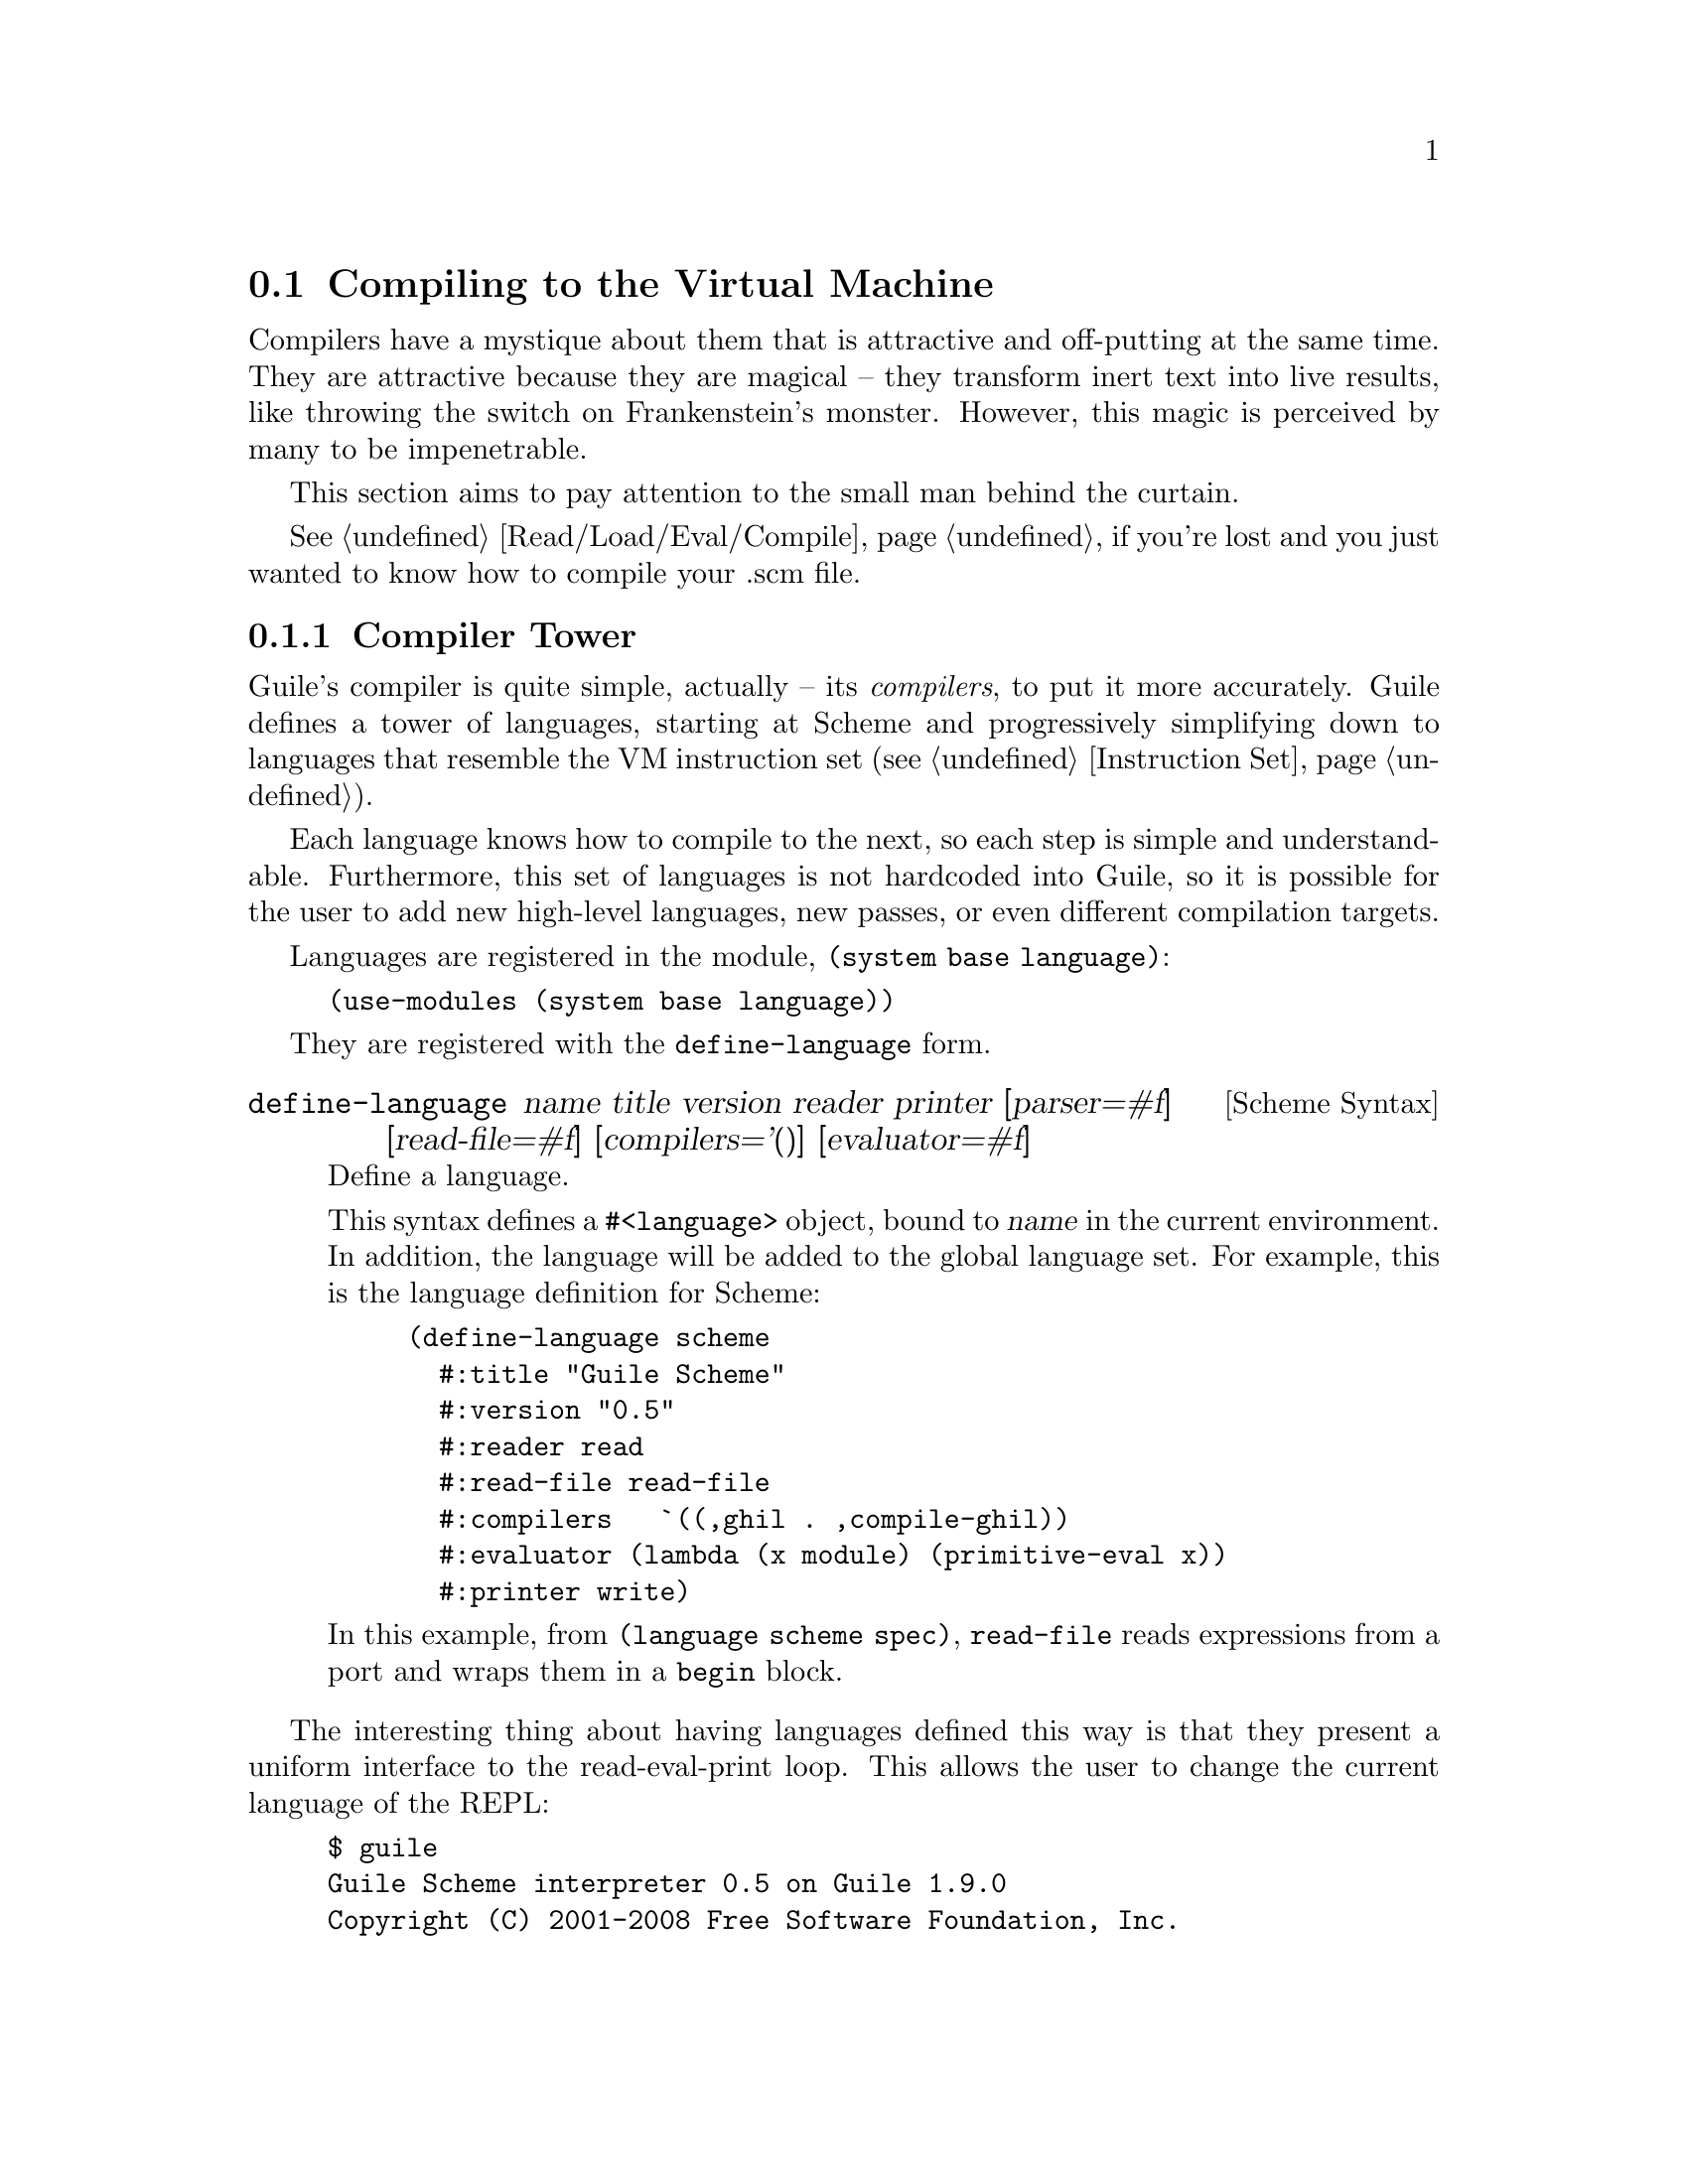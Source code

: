 @c -*-texinfo-*-
@c This is part of the GNU Guile Reference Manual.
@c Copyright (C)  2008
@c   Free Software Foundation, Inc.
@c See the file guile.texi for copying conditions.

@node Compiling to the Virtual Machine
@section Compiling to the Virtual Machine

Compilers have a mystique about them that is attractive and
off-putting at the same time. They are attractive because they are
magical -- they transform inert text into live results, like throwing
the switch on Frankenstein's monster. However, this magic is perceived
by many to be impenetrable.

This section aims to pay attention to the small man behind the
curtain.

@xref{Read/Load/Eval/Compile}, if you're lost and you just wanted to
know how to compile your .scm file.

@menu
* Compiler Tower::                   
* The Scheme Compiler::                   
* GHIL::                 
* GLIL::                
* Object Code::                   
* Extending the Compiler::
@end menu

@node Compiler Tower
@subsection Compiler Tower

Guile's compiler is quite simple, actually -- its @emph{compilers}, to
put it more accurately. Guile defines a tower of languages, starting
at Scheme and progressively simplifying down to languages that
resemble the VM instruction set (@pxref{Instruction Set}).

Each language knows how to compile to the next, so each step is simple
and understandable. Furthermore, this set of languages is not
hardcoded into Guile, so it is possible for the user to add new
high-level languages, new passes, or even different compilation
targets.

Languages are registered in the module, @code{(system base language)}:

@example
(use-modules (system base language))
@end example

They are registered with the @code{define-language} form.

@deffn {Scheme Syntax} define-language @
name title version reader printer @
[parser=#f] [read-file=#f] [compilers='()] [evaluator=#f]
Define a language.

This syntax defines a @code{#<language>} object, bound to @var{name}
in the current environment. In addition, the language will be added to
the global language set. For example, this is the language definition
for Scheme:

@example
(define-language scheme
  #:title	"Guile Scheme"
  #:version	"0.5"
  #:reader	read
  #:read-file	read-file
  #:compilers   `((,ghil . ,compile-ghil))
  #:evaluator	(lambda (x module) (primitive-eval x))
  #:printer	write)
@end example

In this example, from @code{(language scheme spec)}, @code{read-file}
reads expressions from a port and wraps them in a @code{begin} block.
@end deffn

The interesting thing about having languages defined this way is that
they present a uniform interface to the read-eval-print loop. This
allows the user to change the current language of the REPL:

@example
$ guile
Guile Scheme interpreter 0.5 on Guile 1.9.0
Copyright (C) 2001-2008 Free Software Foundation, Inc.

Enter `,help' for help.
scheme@@(guile-user)> ,language ghil
Guile High Intermediate Language (GHIL) interpreter 0.3 on Guile 1.9.0
Copyright (C) 2001-2008 Free Software Foundation, Inc.

Enter `,help' for help.
ghil@@(guile-user)> 
@end example

Languages can be looked up by name, as they were above.

@deffn {Scheme Procedure} lookup-language name
Looks up a language named @var{name}, autoloading it if necessary.

Languages are autoloaded by looking for a variable named @var{name} in
a module named @code{(language @var{name} spec)}.

The language object will be returned, or @code{#f} if there does not
exist a language with that name.
@end deffn

Defining languages this way allows us to programmatically determine
the necessary steps for compiling code from one language to another.

@deffn {Scheme Procedure} lookup-compilation-order from to
Recursively traverses the set of languages to which @var{from} can
compile, depth-first, and return the first path that can transform
@var{from} to @var{to}. Returns @code{#f} if no path is found.

This function memoizes its results in a cache that is invalidated by
subsequent calls to @code{define-language}, so it should be quite
fast.
@end deffn

There is a notion of a ``current language'', which is maintained in
the @code{*current-language*} fluid. This language is normally Scheme,
and may be rebound by the user. The runtime compilation interfaces
(@pxref{Read/Load/Eval/Compile}) also allow you to choose other source
and target languages.

The normal tower of languages when compiling Scheme goes like this:

@itemize
@item Scheme, which we know and love
@item Guile High Intermediate Language (GHIL)
@item Guile Low Intermediate Language (GLIL)
@item Object code
@end itemize

Object code may be serialized to disk directly, though it has a cookie
and version prepended to the front. But when compiling Scheme at
runtime, you want a Scheme value, e.g. a compiled procedure. For this
reason, so as not to break the abstraction, Guile defines a fake
language, @code{value}. Compiling to @code{value} loads the object
code into a procedure, and wakes the sleeping giant.

Perhaps this strangeness can be explained by example:
@code{compile-file} defaults to compiling to object code, because it
produces object code that has to live in the barren world outside the
Guile runtime; but @code{compile} defaults to compiling to
@code{value}, as its product re-enters the Guile world.

Indeed, the process of compilation can circulate through these
different worlds indefinitely, as shown by the following quine:

@example
((lambda (x) ((compile x) x)) '(lambda (x) ((compile x) x)))
@end example

@node The Scheme Compiler
@subsection The Scheme Compiler

The job of the Scheme compiler is to expand all macros and to resolve
all symbols to lexical variables. Its target language, GHIL, is fairly
close to Scheme itself, so this process is not very complicated.

The Scheme compiler is driven by a table of @dfn{translators},
declared with the @code{define-scheme-translator} form, defined in the
module, @code{(language scheme compile-ghil)}.

@deffn {Scheme Syntax} define-scheme-translator head clause1 clause2...
The best documentation of this form is probably an example. Here is
the translator for @code{if}:

@example
(define-scheme-translator if
  ;; (if TEST THEN [ELSE])
  ((,test ,then)
   (make-ghil-if e l (retrans test) (retrans then) (retrans '(begin))))
  ((,test ,then ,else)
   (make-ghil-if e l (retrans test) (retrans then) (retrans else))))
@end example

The match syntax is from the @code{pmatch} macro, defined in
@code{(system base pmatch)}. The result of a clause should be a valid
GHIL value. If no clause matches, a syntax error is signalled.

In the body of the clauses, the following bindings are introduced:
@itemize
@item @code{e}, the current environment
@item @code{l}, the current source location (or @code{#f})
@item @code{retrans}, a procedure that may be called to compile
subexpressions
@end itemize

Note that translators are looked up by @emph{value}, not by name. That
is to say, the translator is keyed under the @emph{value} of
@code{if}, which normally prints as @code{#<primitive-builtin-macro!
if>}.
@end deffn

Users can extend the compiler by defining new translators.
Additionally, some forms can be inlined directly to
instructions -- @xref{Inlined Scheme Instructions}, for a list. The
actual inliners are defined in @code{(language scheme inline)}:

@deffn {Scheme Syntax} define-inline head arity1 result1 arity2 result2...
Defines an inliner for @code{head}. As in
@code{define-scheme-translator}, inliners are keyed by value and not
by name.

Expressions are matched on their arities. For example:

@example
(define-inline eq?
  (x y) (eq? x y))
@end example

This inlines calls to the Scheme procedure, @code{eq?}, to the
instruction @code{eq?}.

A more complicated example would be:

@example
(define-inline +
  () 0
  (x) x
  (x y) (add x y)
  (x y . rest) (add x (+ y . rest)))
@end example
@end deffn

Compilers take two arguments, an expression and an environment, and
return two values as well: an expression in the target language, and
an environment suitable for the target language. The format of the
environment is language-dependent.

For Scheme, an environment may be one of three things:
@itemize
@item @code{#f}, in which case compilation is performed in the context
of the current module;
@item a module, which specifies the context of the compilation; or
@item a @dfn{compile environment}, which specifies lexical variables
as well.
@end itemize

The format of a compile environment for scheme is @code{(@var{module}
@var{lexicals} . @var{externals})}, though users are strongly
discouraged from constructing these environments themselves. Instead,
if you need this functionality -- as in GOOPS' dynamic method compiler
-- capture an environment with @code{compile-time-environment}, then
pass that environment to @code{compile}.

@deffn {Scheme Procedure} compile-time-environment
A special function known to the compiler that, when compiled, will
return a representation of the lexical environment in place at compile
time. Useful for supporting some forms of dynamic compilation. Returns
@code{#f} if called from the interpreter.
@end deffn

@node GHIL
@subsection GHIL

Guile High Intermediate Language (GHIL) is a structured intermediate
language that is close in expressive power to Scheme. It is an
expanded, pre-analyzed Scheme.

GHIL is ``structured'' in the sense that its representation is based
on records, not S-expressions. This gives a rigidity to the language
that ensures that compiling to a lower-level language only requires a
limited set of transformations. Practically speaking, consider the
GHIL type, @code{<ghil-quote>}, which has fields named @code{env},
@code{loc}, and @code{exp}. Instances of this type are records created
via @code{make-ghil-quote}, and whose fields are accessed as
@code{ghil-quote-env}, @code{ghil-quote-loc}, and
@code{ghil-quote-exp}. There is also a predicate, @code{ghil-quote?}.
@xref{Records}, for more information on records.

Expressions of GHIL name their environments explicitly, and all
variables are referenced by identity in addition to by name.
@code{(language ghil)} defines a number of routines to deal explicitly
with variables and environments:

@deftp {Scheme Variable} <ghil-toplevel-env> [table='()]
A toplevel environment. The @var{table} holds all toplevel variables
that have been resolved in this environment.
@end deftp
@deftp {Scheme Variable} <ghil-env> parent [table='()] [variables='()]
A lexical environment. @var{parent} will be the enclosing lexical
environment, or a toplevel environment. @var{table} holds an alist
mapping symbols to variables bound in this environment, while
@var{variables} holds a cumulative list of all variables ever defined
in this environment.

Lexical environments correspond to procedures. Bindings introduced
e.g. by Scheme's @code{let} add to the bindings in a lexical
environment. An example of a case in which a variable might be in
@var{variables} but not in @var{table} would be a variable that is in
the same procedure, but is out of scope.
@end deftp
@deftp {Scheme Variable} <ghil-var> env name kind [index=#f]
A variable. @var{kind} is one of @code{argument}, @code{local},
@code{external}, @code{toplevel}, @code{public}, or @code{private};
see the procedures below for more information. @var{index} is used in
compilation.
@end deftp

@deffn {Scheme Procedure} ghil-var-is-bound? env sym
Recursively look up a variable named @var{sym} in @var{env}, and
return it or @code{#f} if none is found.
@end deffn
@deffn {Scheme Procedure} ghil-var-for-ref! env sym
Recursively look up a variable named @var{sym} in @var{env}, and
return it. If the symbol was not bound, return a new toplevel
variable.
@end deffn
@deffn {Scheme Procedure} ghil-var-for-set! env sym
Like @code{ghil-var-for-ref!}, except that the returned variable will
be marked as @code{external}. @xref{Variables and the VM}.
@end deffn
@deffn {Scheme Procedure} ghil-var-define! toplevel-env sym
Return an existing or new toplevel variable named @var{sym}.
@var{toplevel-env} must be a toplevel environment.
@end deffn
@deffn {Scheme Procedure} ghil-var-at-module! env modname sym interface?
Return a variable that will be resolved at runtime with respect to a
specific module named @var{modname}. If @var{interface?} is true, the
variable will be of type @code{public}, otherwise @code{private}.
@end deffn
@deffn {Scheme Procedure} call-with-ghil-environment env syms func
Bind @var{syms} to fresh variables within a new lexical environment
whose parent is @var{env}, and call @var{func} as @code{(@var{func}
@var{new-env} @var{new-vars})}.
@end deffn
@deffn {Scheme Procedure} call-with-ghil-bindings env syms func
Like @code{call-with-ghil-environment}, except the existing
environment @var{env} is re-used. For that reason, @var{func} is
invoked as @code{(@var{func} @var{new-vars})}
@end deffn

In the aforementioned @code{<ghil-quote>} type, the @var{env} slot
holds a pointer to the environment in which the expression occurs. The
@var{loc} slot holds source location information, so that errors
corresponding to this expression can be mapped back to the initial
expression in the higher-level language, e.g. Scheme. @xref{Compiled
Procedures}, for more information on source location objects.

GHIL also has a declarative serialization format, which makes writing
and reading it a tractable problem for the human mind. Since all GHIL
language constructs contain @code{env} and @code{loc} pointers, they
are left out of the serialization. (Serializing @code{env} structures
would be difficult, as they are often circular.) What is left is the
type of expression, and the remaining slots defined in the expression
type.

For example, an S-expression representation of the @code{<ghil-quote>}
expression would be:

@example
(quote 3)
@end example

It's deceptively like Scheme. The general rule is, for a type defined
as @code{<ghil-@var{foo}> env loc @var{slot1} @var{slot2}...}, the
S-expression representation will be @code{(@var{foo} @var{slot1}
@var{slot2}...)}. Users may program with this format directly at the
REPL:

@example
scheme@@(guile-user)> ,language ghil
Guile High Intermediate Language (GHIL) interpreter 0.3 on Guile 1.9.0
Copyright (C) 2001-2008 Free Software Foundation, Inc.

Enter `,help' for help.
ghil@@(guile-user)> (call (ref +) (quote 32) (quote 10))
@result{} 42
@end example

For convenience, some slots are serialized as rest arguments; those
are noted below. The other caveat is that variables are serialized as
their names only, and not their identities.

@deftp {Scheme Variable} <ghil-void> env loc
The unspecified value.
@end deftp
@deftp {Scheme Variable} <ghil-quote> env loc exp
A quoted expression.

Note that unlike in Scheme, there are no self-quoting expressions; all
constants must come from @code{quote} expressions.
@end deftp
@deftp {Scheme Variable} <ghil-quasiquote> env loc exp
A quasiquoted expression. The expression is treated as a constant,
except for embedded @code{unquote} and @code{unquote-splicing} forms.
@end deftp
@deftp {Scheme Variable} <ghil-unquote> env loc exp
Like Scheme's @code{unquote}; only valid within a quasiquote.
@end deftp
@deftp {Scheme Variable} <ghil-unquote-splicing> env loc exp
Like Scheme's @code{unquote-splicing}; only valid within a quasiquote.
@end deftp
@deftp {Scheme Variable} <ghil-ref> env loc var
A variable reference. Note that for purposes of serialization,
@var{var} is serialized as its name, as a symbol.
@end deftp
@deftp {Scheme Variable} <ghil-set> env loc var val
A variable mutation. @var{var} is serialized as a symbol.
@end deftp
@deftp {Scheme Variable} <ghil-define> env loc var val
A toplevel variable definition. See @code{ghil-var-define!}.
@end deftp
@deftp {Scheme Variable} <ghil-if> env loc test then else
A conditional. Note that @var{else} is not optional.
@end deftp
@deftp {Scheme Variable} <ghil-and> env loc . exps
Like Scheme's @code{and}.
@end deftp
@deftp {Scheme Variable} <ghil-or> env loc . exps
Like Scheme's @code{or}.
@end deftp
@deftp {Scheme Variable} <ghil-begin> env loc . body
Like Scheme's @code{begin}.
@end deftp
@deftp {Scheme Variable} <ghil-bind> env loc vars exprs . body
Like a deconstructed @code{let}: each element of @var{vars} will be
bound to the corresponding GHIL expression in @var{exprs}.

Note that for purposes of the serialization format, @var{exprs} are
evaluated before the new bindings are added to the environment. For
@code{letrec} semantics, there also exists a @code{bindrec} parse
flavor. This is useful for writing GHIL at the REPL, but the
serializer does not currently have the cleverness needed to determine
whether a @code{<ghil-bind>} has @code{let} or @code{letrec}
semantics, and thus only serializes @code{<ghil-bind>} as @code{bind}.
@end deftp
@deftp {Scheme Variable} <ghil-mv-bind> env loc vars rest producer . body
Like Scheme's @code{receive} -- binds the values returned by
applying @code{producer}, which should be a thunk, to the
@code{lambda}-like bindings described by @var{vars} and @var{rest}.
@end deftp
@deftp {Scheme Variable} <ghil-lambda> env loc vars rest meta . body
A closure. @var{vars} is the argument list, serialized as a list of
symbols. @var{rest} is a boolean, which is @code{#t} iff the last
argument is a rest argument. @var{meta} is an association list of
properties. The actual @var{body} should be a list of GHIL
expressions.
@end deftp
@deftp {Scheme Variable} <ghil-call> env loc proc . args
A procedure call.
@end deftp
@deftp {Scheme Variable} <ghil-mv-call> env loc producer consumer
Like Scheme's @code{call-with-values}.
@end deftp
@deftp {Scheme Variable} <ghil-inline> env loc op . args
An inlined VM instruction. @var{op} should be the instruction name as
a symbol, and @var{args} should be its arguments, as GHIL expressions.
@end deftp
@deftp {Scheme Variable} <ghil-values> env loc . values
Like Scheme's @code{values}.
@end deftp
@deftp {Scheme Variable} <ghil-values*> env loc . values
@var{values} are as in the Scheme expression, @code{(apply values .
@var{vals})}.
@end deftp
@deftp {Scheme Variable} <ghil-reified-env> env loc
Produces, at runtime, a reification of the environment at compile
time. Used in the implementation of Scheme's
@code{compile-time-environment}.
@end deftp

GHIL implements a compiler to GLIL that recursively traverses GHIL
expressions, writing out GLIL expressions into a linear list. The
compiler also keeps some state as to whether the current expression is
in tail context, and whether its value will be used in future
computations. This state allows the compiler not to emit code for
constant expressions that will not be used (e.g. docstrings), and to
perform tail calls when in tail position.

Just as the Scheme to GHIL compiler introduced new hidden state---the
environment---the GHIL to GLIL compiler introduces more state, the
stack. While not represented explicitly, the stack is present in the
compilation of each GHIL expression: compiling a GHIL expression
should leave the runtime value stack in the same state. For example,
if the intermediate value stack has two elements before evaluating an
@code{if} expression, it should have two elements after that
expression.

Interested readers are encouraged to read the implementation in
@code{(language ghil compile-glil)} for more details.

@node GLIL
@subsection GLIL

Guile Low Intermediate Language (GLIL) is a structured intermediate
language whose expressions closely mirror the functionality of Guile's
VM instruction set.

Its expression types are defined in @code{(language glil)}, and as
with GHIL, some of its fields parse as rest arguments.

@deftp {Scheme Variable} <glil-program> nargs nrest nlocs nexts meta . body
A unit of code that at runtime will correspond to a compiled
procedure. @var{nargs} @var{nrest} @var{nlocs}, and @var{nexts}
collectively define the program's arity; see @ref{Compiled
Procedures}, for more information. @var{meta} should be an alist of
properties, as in @code{<ghil-lambda>}. @var{body} is a list of GLIL
expressions.
@end deftp
@deftp {Scheme Variable} <glil-bind> . vars
An advisory expression that notes a liveness extent for a set of
variables. @var{vars} is a list of @code{(@var{name} @var{type}
@var{index})}, where @var{type} should be either @code{argument},
@code{local}, or @code{external}.

@code{<glil-bind>} expressions end up being serialized as part of a
program's metadata and do not form part of a program's code path.
@end deftp
@deftp {Scheme Variable} <glil-mv-bind> vars rest
A multiple-value binding of the values on the stack to @var{vars}. Iff
@var{rest} is true, the last element of @var{vars} will be treated as
a rest argument.

In addition to pushing a binding annotation on the stack, like
@code{<glil-bind>}, an expression is emitted at compilation time to
make sure that there are enough values available to bind. See the
notes on @code{truncate-values} in @ref{Procedural Instructions}, for
more information.
@end deftp
@deftp {Scheme Variable} <glil-unbind>
Closes the liveness extent of the most recently encountered
@code{<glil-bind>} or @code{<glil-mv-bind>} expression. As GLIL
expressions are compiled, a parallel stack of live bindings is
maintained; this expression pops off the top element from that stack.

Bindings are written into the program's metadata so that debuggers and
other tools can determine the set of live local variables at a given
offset within a VM program.
@end deftp
@deftp {Scheme Variable} <glil-source> loc
Records source information for the preceding expression. @var{loc}
should be a vector, @code{#(@var{line} @var{column} @var{filename})}.
@end deftp
@deftp {Scheme Variable} <glil-void>
Pushes the unspecified value on the stack.
@end deftp
@deftp {Scheme Variable} <glil-const> obj
Pushes a constant value onto the stack. @var{obj} must be a number,
string, symbol, keyword, boolean, character, or a pair or vector or
list thereof, or the empty list.
@end deftp
@deftp {Scheme Variable} <glil-argument> op index
Accesses an argument on the stack. If @var{op} is @code{ref}, the
argument is pushed onto the stack; if it is @code{set}, the argument
is set from the top value on the stack, which is popped off.
@end deftp
@deftp {Scheme Variable} <glil-local> op index
Like @code{<glil-argument>}, but for local variables. @xref{Stack
Layout}, for more information.
@end deftp
@deftp {Scheme Variable} <glil-external> op depth index
Accesses a heap-allocated variable, addressed by @var{depth}, the nth
enclosing environment, and @var{index}, the variable's position within
the environment. @var{op} is @code{ref} or @code{set}.
@end deftp
@deftp {Scheme Variable} <glil-toplevel> op name
Accesses a toplevel variable. @var{op} may be @code{ref}, @code{set},
or @code{define}.
@end deftp
@deftp {Scheme Variable} <glil-module> op mod name public?
Accesses a variable within a specific module. See
@code{ghil-var-at-module!}, for more information.
@end deftp
@deftp {Scheme Variable} <glil-label> label
Creates a new label. @var{label} can be any Scheme value, and should
be unique.
@end deftp
@deftp {Scheme Variable} <glil-branch> inst label
Branch to a label. @var{label} should be a @code{<ghil-label>}.
@code{inst} is a branching instruction: @code{br-if}, @code{br}, etc.
@end deftp
@deftp {Scheme Variable} <glil-call> inst nargs
This expression is probably misnamed, as it does not correspond to
function calls. @code{<glil-call>} invokes the VM instruction named
@var{inst}, noting that it is called with @var{nargs} stack arguments.
The arguments should be pushed on the stack already. What happens to
the stack afterwards depends on the instruction.
@end deftp
@deftp {Scheme Variable} <glil-mv-call> nargs ra
Performs a multiple-value call. @var{ra} is a @code{<glil-label>}
corresponding to the multiple-value return address for the call. See
the notes on @code{mv-call} in @ref{Procedural Instructions}, for more
information.
@end deftp

Users may enter in GLIL at the REPL as well, though there is a bit
more bookkeeping to do. Since GLIL needs the set of variables to be
declared explicitly in a @code{<glil-program>}, GLIL expressions must
be wrapped in a thunk that declares the arity of the expression:

@example
scheme@@(guile-user)> ,language glil
Guile Lowlevel Intermediate Language (GLIL) interpreter 0.3 on Guile 1.9.0
Copyright (C) 2001-2008 Free Software Foundation, Inc.

Enter `,help' for help.
glil@@(guile-user)> (program 0 0 0 0 () (const 3) (call return 0))
@result{} 3
@end example

Just as in all of Guile's compilers, an environment is passed to the
GLIL-to-object code compiler, and one is returned as well, along with
the object code.

@node Object Code
@subsection Object Code

Object code is the serialization of the raw instruction stream of a
program, ready for interpretation by the VM. Procedures related to
object code are defined in the @code{(system vm objcode)} module.

@deffn {Scheme Procedure} objcode? obj
@deffnx {C Function} scm_objcode_p (obj)
Returns @code{#f} iff @var{obj} is object code, @code{#f} otherwise.
@end deffn

@deffn {Scheme Procedure} bytecode->objcode bytecode nlocs nexts
@deffnx {C Function} scm_bytecode_to_objcode (bytecode, nlocs, nexts)
Makes a bytecode object from @var{bytecode}, which should be a
@code{u8vector}. @var{nlocs} and @var{nexts} denote the number of
stack and heap variables to reserve when this objcode is executed.
@end deffn

@deffn {Scheme Variable} load-objcode file
@deffnx {C Function} scm_load_objcode (file)
Load object code from a file named @var{file}. The file will be mapped
into memory via @code{mmap}, so this is a very fast operation.

On disk, object code has an eight-byte cookie prepended to it, so that
we will not execute arbitrary garbage. In addition, two more bytes are
reserved for @var{nlocs} and @var{nexts}.
@end deffn

@deffn {Scheme Variable} objcode->u8vector objcode
@deffnx {C Function} scm_objcode_to_u8vector (objcode)
Copy object code out to a @code{u8vector} for analysis by Scheme. The
ten-byte header is included.
@end deffn

@deffn {Scheme Variable} objcode->program objcode [external='()]
@deffnx {C Function} scm_objcode_to_program (objcode, external)
Load up object code into a Scheme program. The resulting program will
be a thunk that captures closure variables from @var{external}.
@end deffn

Object code from a file may be disassembled at the REPL via the
meta-command @code{,disassemble-file}, abbreviated as @code{,xx}.
Programs may be disassembled via @code{,disassemble}, abbreviated as
@code{,x}.

Compiling object code to the fake language, @code{value}, is performed
via loading objcode into a program, then executing that thunk with
respect to the compilation environment. Normally the environment
propagates through the compiler transparently, but users may specify
the compilation environment manually as well:

@deffn {Scheme Procedure} make-objcode-env module externals
Make an object code environment. @var{module} should be a Scheme
module, and @var{externals} should be a list of external variables.
@code{#f} is also a valid object code environment.
@end deffn

@node Extending the Compiler
@subsection Extending the Compiler

At this point, we break with the impersonal tone of the rest of the
manual, and make an intervention. Admit it: if you've read this far
into the compiler internals manual, you are a junkie. Perhaps a course
at your university left you unsated, or perhaps you've always harbored
a sublimated desire to hack the holy of computer science holies: a
compiler. Well you're in good company, and in a good position. Guile's
compiler needs your help.

There are many possible avenues for improving Guile's compiler.
Probably the most important improvement, speed-wise, will be some form
of native compilation, both just-in-time and ahead-of-time. This could
be done in many ways. Probably the easiest strategy would be to extend
the compiled procedure structure to include a pointer to a native code
vector, and compile from bytecode to native code at runtime after a
procedure is called a certain number of times.

The name of the game is a profiling-based harvest of the low-hanging
fruit, running programs of interest under a system-level profiler and
determining which improvements would give the most bang for the buck.
There are many well-known efficiency hacks in the literature: Dybvig's
letrec optimization, individual boxing of heap-allocated values (and
then store the boxes on the stack directory), optimized case-lambda
expressions, stack underflow and overflow handlers, etc. Highly
recommended papers: Dybvig's HOCS, Ghuloum's compiler paper.

The compiler also needs help at the top end, enhancing the Scheme that
it knows to also understand R6RS, and adding new high-level compilers:
Emacs Lisp, Lua, JavaScript...
